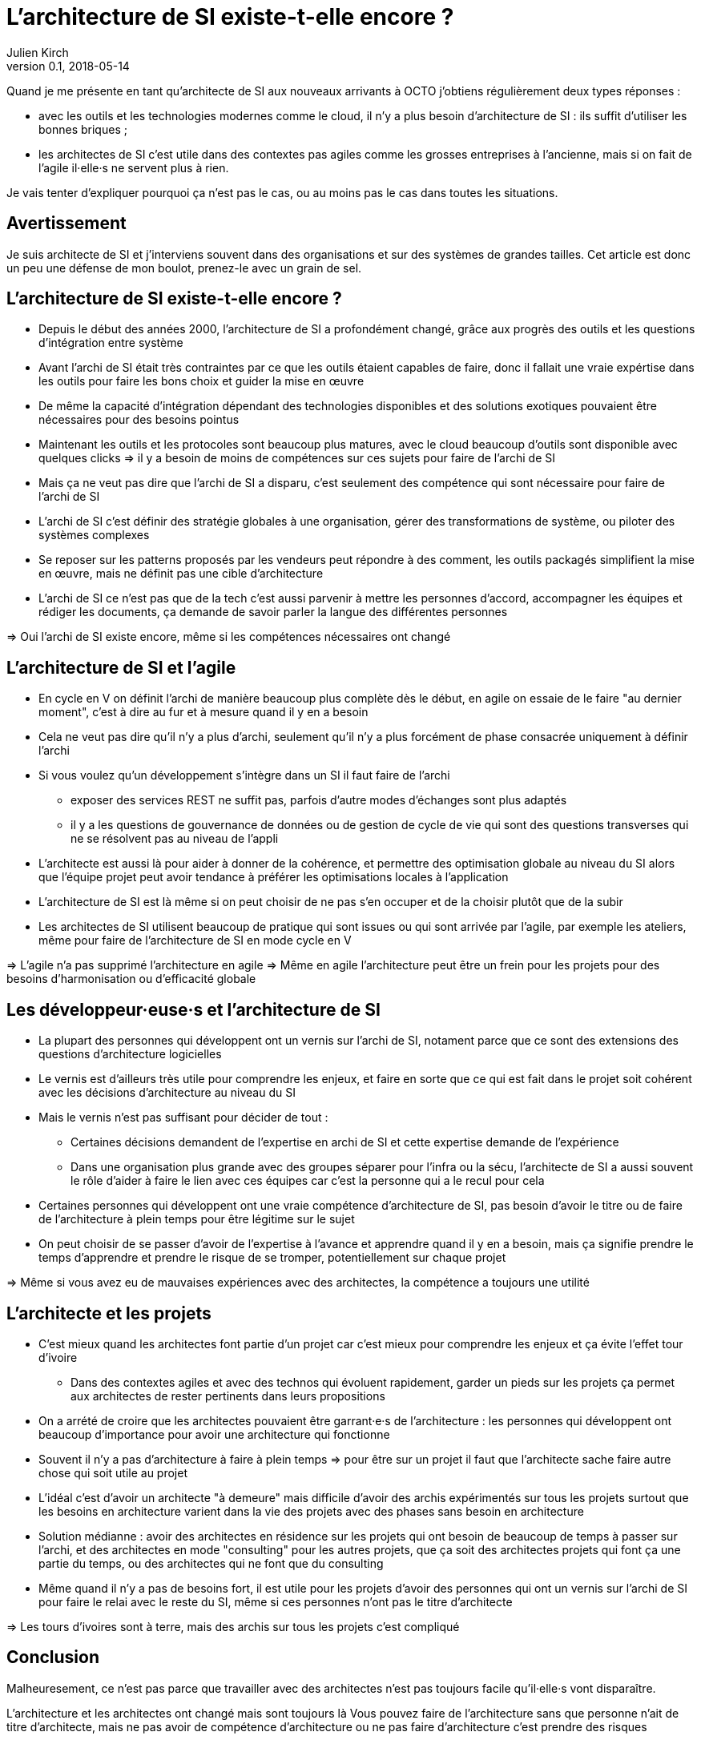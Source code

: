 = L'architecture de SI existe-t-elle encore ?
Julien Kirch
v0.1, 2018-05-14
:article_lang: fr

Quand je me présente en tant qu'architecte de SI aux nouveaux arrivants à OCTO j'obtiens régulièrement deux types réponses :

- avec les outils et les technologies modernes comme le cloud, il n'y a plus besoin d'architecture de SI : ils suffit d'utiliser les bonnes briques ;
- les architectes de SI c'est utile dans des contextes pas agiles comme les grosses entreprises à l'ancienne, mais si on fait de l'agile il·elle·s ne servent plus à rien.

Je vais tenter d'expliquer pourquoi ça n'est pas le cas, ou au moins pas le cas dans toutes les situations.

== Avertissement

Je suis architecte de SI et j'interviens souvent dans des organisations et sur des systèmes de grandes tailles.
Cet article est donc un peu une défense de mon boulot, prenez-le avec un grain de sel.

== L'architecture de SI existe-t-elle encore ?

* Depuis le début des années 2000, l'architecture de SI a profondément changé, grâce aux progrès des outils et les questions d'intégration entre système
* Avant l'archi de SI était très contraintes par ce que les outils étaient capables de faire, donc il fallait une vraie expértise dans les outils pour faire les bons choix et guider la mise en œuvre
* De même la capacité d'intégration dépendant des technologies disponibles et des solutions exotiques pouvaient être nécessaires pour des besoins pointus
* Maintenant les outils et les protocoles sont beaucoup plus matures, avec le cloud beaucoup d'outils sont disponible avec quelques clicks => il y a besoin de moins de compétences sur ces sujets pour faire de l'archi de SI
* Mais ça ne veut pas dire que l'archi de SI a disparu, c'est seulement des compétence qui sont nécessaire pour faire de l'archi de SI
* L'archi de SI c'est définir des stratégie globales à une organisation, gérer des transformations de système, ou piloter des systèmes complexes
* Se reposer sur les patterns proposés par les vendeurs peut répondre à des comment, les outils packagés simplifient la mise en œuvre, mais ne définit pas une cible d'architecture
* L'archi de SI ce n'est pas que de la tech c'est aussi parvenir à mettre les personnes d'accord, accompagner les équipes et rédiger les documents, ça demande de savoir parler la langue des différentes personnes

=> Oui l'archi de SI existe encore, même si les compétences nécessaires ont changé

== L'architecture de SI et l'agile

* En cycle en V on définit l'archi de manière beaucoup plus complète dès le début, en agile on essaie de le faire "au dernier moment", c'est à dire au fur et à mesure quand il y en a besoin
* Cela ne veut pas dire qu'il n'y a plus d'archi, seulement qu'il n'y a plus forcément de phase consacrée uniquement à définir l'archi
* Si vous voulez qu'un développement s'intègre dans un SI il faut faire de l'archi
** exposer des services REST ne suffit pas, parfois d'autre modes d'échanges sont plus adaptés
** il y a les questions de gouvernance de données ou de gestion de cycle de vie qui sont des questions transverses qui ne se résolvent pas au niveau de l'appli
* L'architecte est aussi là pour aider à donner de la cohérence, et permettre des optimisation globale au niveau du SI alors que l'équipe projet peut avoir tendance à préférer les optimisations locales à l'application
* L'architecture de SI est là même si on peut choisir de ne pas s'en occuper et de la choisir plutôt que de la subir

* Les architectes de SI utilisent beaucoup de pratique qui sont issues ou qui sont arrivée par l'agile, par exemple les ateliers, même pour faire de l'architecture de SI en mode cycle en V

=> L'agile n'a pas supprimé l'architecture en agile
=> Même en agile l'architecture peut être un frein pour les projets pour des besoins d'harmonisation ou d'efficacité globale

== Les développeur·euse·s et l'architecture de SI

* La plupart des personnes qui développent ont un vernis sur l'archi de SI, notament parce que ce sont des extensions des questions d'architecture logicielles
* Le vernis est d'ailleurs très utile pour comprendre les enjeux, et faire en sorte que ce qui est fait dans le projet soit cohérent avec les décisions d'architecture au niveau du SI
* Mais le vernis n'est pas suffisant pour décider de tout : 
** Certaines décisions demandent de l'expertise en archi de SI et cette expertise demande de l'expérience
** Dans une organisation plus grande avec des groupes séparer pour l'infra ou la sécu, l'architecte de SI a aussi souvent le rôle d'aider à faire le lien avec ces équipes car c'est la personne qui a le recul pour cela
* Certaines personnes qui développent ont une vraie compétence d'architecture de SI, pas besoin d'avoir le titre ou de faire de l'architecture à plein temps pour être légitime sur le sujet
* On peut choisir de se passer d'avoir de l'expertise à l'avance et apprendre quand il y en a besoin, mais ça signifie prendre le temps d'apprendre et prendre le risque de se tromper, potentiellement sur chaque projet

=> Même si vous avez eu de mauvaises expériences avec des architectes, la compétence a toujours une utilité

== L'architecte et les projets

* C'est mieux quand les architectes font partie d'un projet car c'est mieux pour comprendre les enjeux et ça évite l'effet tour d'ivoire
** Dans des contextes agiles et avec des technos qui évoluent rapidement, garder un pieds sur les projets ça permet aux architectes de rester pertinents dans leurs propositions
* On a arrété de croire que les architectes pouvaient être garrant·e·s de l'architecture : les personnes qui développent ont beaucoup d'importance pour avoir une architecture qui fonctionne
* Souvent il n'y a pas d'architecture à faire à plein temps => pour être sur un projet il faut que l'architecte sache faire autre chose qui soit utile au projet
* L'idéal c'est d'avoir un architecte "à demeure" mais difficile d'avoir des archis expérimentés sur tous les projets surtout que les besoins en architecture varient dans la vie des projets avec des phases sans besoin en architecture
* Solution médianne : avoir des architectes en résidence sur les projets qui ont besoin de beaucoup de temps à passer sur l'archi, et des architectes en mode "consulting" pour les autres projets, que ça soit des architectes projets qui font ça une partie du temps, ou des architectes qui ne font que du consulting
* Même quand il n'y a pas de besoins fort, il est utile pour les projets d'avoir des personnes qui ont un vernis sur l'archi de SI pour faire le relai avec le reste du SI, même si ces personnes n'ont pas le titre d'architecte

=> Les tours d'ivoires sont à terre, mais des archis sur tous les projets c'est compliqué

== Conclusion

Malheuresement, ce n'est pas parce que travailler avec des architectes n'est pas toujours facile qu'il·elle·s vont disparaître.

L'architecture et les architectes ont changé mais sont toujours là
Vous pouvez faire de l'architecture sans que personne n'ait de titre d'architecte, mais ne pas avoir de compétence d'architecture ou ne pas faire d'architecture c'est prendre des risques
